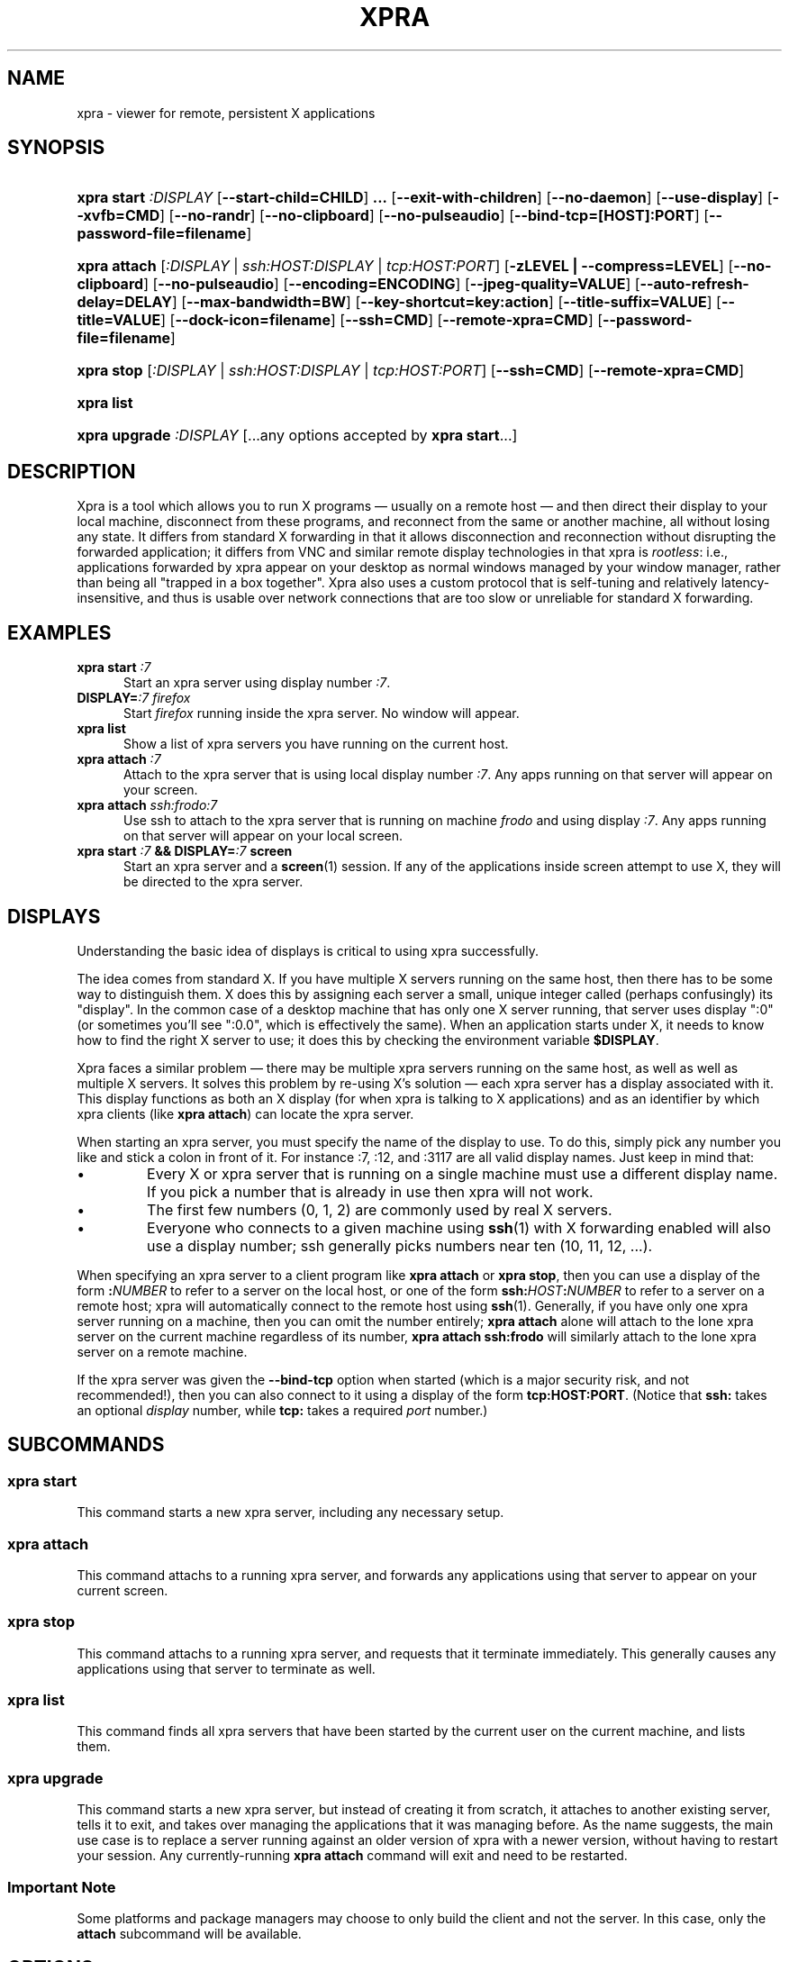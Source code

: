 .\" Man page for xpra
.\"
.\" Copyright (C) 2008-2009 Nathaniel Smith <njs@pobox.com>
.\" Copyright (C) 2010-2011 Antoine Martin <antoine@devloop.org.uk>
.\"
.\" You may distribute under the terms of the GNU General Public
.\" license, either version 2 or (at your option) any later version.
.\" See the file COPYING for details.
.\"
.TH XPRA 1
.SH NAME
xpra \- viewer for remote, persistent X applications
.\" --------------------------------------------------------------------
.SH SYNOPSIS
.PD 0
.HP \w'xpra\ 'u
\fBxpra\fP \fBstart\fP \fI:DISPLAY\fP
[\fB\-\-start\-child=CHILD\fP]\fB .\|.\|.\fP
[\fB\-\-exit\-with\-children\fP] [\fB\-\-no\-daemon\fP]
[\fB\-\-use\-display\fP]
[\fB\-\-xvfb=CMD\fP]
[\fB\-\-no\-randr\fP]
[\fB\-\-no\-clipboard\fP]
[\fB\-\-no\-pulseaudio\fP]
[\fB\-\-bind\-tcp=[HOST]:PORT\fP]
[\fB\-\-password\-file=filename\fP]
.HP
\fBxpra\fP \fBattach\fP
[\fI:DISPLAY\fP | \fIssh:HOST:DISPLAY\fP | \fItcp:HOST:PORT\fP]
[\fB\-zLEVEL | \-\-compress=LEVEL\fP]
[\fB\-\-no\-clipboard\fP]
[\fB\-\-no\-pulseaudio\fP]
[\fB\-\-encoding=ENCODING\fP]
[\fB\-\-jpeg\-quality=VALUE\fP]
[\fB\-\-auto\-refresh\-delay=DELAY\fP]
[\fB\-\-max\-bandwidth=BW\fP]
[\fB\-\-key\-shortcut=key:action\fP]
[\fB\-\-title\-suffix=VALUE\fP]
[\fB\-\-title=VALUE\fP]
[\fB\-\-dock\-icon=filename\fP]
[\fB\-\-ssh=CMD\fP] [\fB\-\-remote\-xpra=CMD\fP]
[\fB\-\-password\-file=filename\fP]
.HP
\fBxpra\fP \fBstop\fP [\fI:DISPLAY\fP | \fIssh:HOST:DISPLAY\fP |
\fItcp:HOST:PORT\fP] [\fB\-\-ssh=CMD\fP] [\fB\-\-remote\-xpra=CMD\fP]
.HP
\fBxpra\fP \fBlist\fP
.HP
\fBxpra\fP \fBupgrade\fP \fI:DISPLAY\fP [...any options accepted by
\fBxpra start\fP...]
.PD
.\" --------------------------------------------------------------------
.SH DESCRIPTION
Xpra is a tool which allows you to run X programs \(em usually on a
remote host \(em and then direct their display to your local machine,
disconnect from these programs, and reconnect from the same or another
machine, all without losing any state.  It differs from standard X
forwarding in that it allows disconnection and reconnection without
disrupting the forwarded application; it differs from VNC and similar
remote display technologies in that xpra is \fIrootless\fP: i.e.,
applications forwarded by xpra appear on your desktop as normal
windows managed by your window manager, rather than being all "trapped
in a box together".  Xpra also uses a custom protocol that is
self-tuning and relatively latency-insensitive, and thus is usable
over network connections that are too slow or unreliable for standard
X forwarding.
.\" --------------------------------------------------------------------
.SH EXAMPLES
.TP \w'xpra\ 'u
\fBxpra start\fP \fI:7\fP
Start an xpra server using display number \fI:7\fP.
.TP
\fBDISPLAY=\fP\fI:7 firefox\fP
Start \fIfirefox\fP running inside the xpra server.  No window will
appear.
.TP
\fBxpra list\fP
Show a list of xpra servers you have running on the current host.
.TP
\fBxpra attach\fP \fI:7\fP
Attach to the xpra server that is using local display number \fI:7\fP.
Any apps running on that server will appear on your screen.
.TP
\fBxpra attach\fP \fIssh:frodo:7\fP
Use ssh to attach to the xpra server that is running on machine
\fIfrodo\fP and using display \fI:7\fP.  Any apps running on that
server will appear on your local screen.
.TP
\fBxpra start\fP \fI:7\fP \fB&& DISPLAY=\fP\fI:7\fP \fBscreen\fP
Start an xpra server and a \fBscreen\fP(1) session.  If any of the
applications inside screen attempt to use X, they will be directed to
the xpra server.
.\" --------------------------------------------------------------------
.SH DISPLAYS
Understanding the basic idea of displays is critical to using xpra
successfully.

The idea comes from standard X.  If you have multiple X servers
running on the same host, then there has to be some way to distinguish
them.  X does this by assigning each server a small, unique integer
called (perhaps confusingly) its "display".  In the common case of a
desktop machine that has only one X server running, that server uses
display ":0" (or sometimes you'll see ":0.0", which is effectively the
same).  When an application starts under X, it needs to know how to
find the right X server to use; it does this by checking the
environment variable \fB$DISPLAY\fP.

Xpra faces a similar problem \(em there may be multiple xpra servers
running on the same host, as well as well as multiple X servers.  It
solves this problem by re-using X's solution \(em each xpra server has
a display associated with it.  This display functions as both an X
display (for when xpra is talking to X applications) and as an
identifier by which xpra clients (like \fBxpra attach\fP) can locate
the xpra server.

When starting an xpra server, you must specify the name of the display
to use.  To do this, simply pick any number you like and stick a colon
in front of it. For instance :7, :12, and :3117 are all valid display
names.  Just keep in mind that:
.IP \(bu
Every X or xpra server that is running on a single machine must use a
different display name.  If you pick a number that is already in use
then xpra will not work.
.IP \(bu
The first few numbers (0, 1, 2) are commonly used by real X servers.
.IP \(bu
Everyone who connects to a given machine using \fBssh\fP(1) with X
forwarding enabled will also use a display number; ssh generally picks
numbers near ten (10, 11, 12, ...).
.PP
When specifying an xpra server to a client program like \fBxpra
attach\fP or \fBxpra stop\fP, then you can use a display of the form
\fB:\fP\fINUMBER\fP to refer to a server on the local host, or one of
the form \fBssh:\fP\fIHOST\fP\fB:\fP\fINUMBER\fP to refer to a server
on a remote host; xpra will automatically connect to the remote host
using \fBssh\fP(1).  Generally, if you have only one xpra server
running on a machine, then you can omit the number entirely; \fBxpra
attach\fP alone will attach to the lone xpra server on the current
machine regardless of its number, \fBxpra attach ssh:frodo\fP will
similarly attach to the lone xpra server on a remote machine.

If the xpra server was given the \fB\-\-bind\-tcp\fP option when
started (which is a major security risk, and not recommended!), then
you can also connect to it using a display of the form
\fBtcp:HOST:PORT\fP. (Notice that \fBssh:\fP takes an optional
\fIdisplay\fP number, while \fBtcp:\fP takes a required \fIport\fP
number.)
.\" --------------------------------------------------------------------
.SH SUBCOMMANDS
.SS xpra start
This command starts a new xpra server, including any necessary setup.
.SS xpra attach
This command attachs to a running xpra server, and forwards any
applications using that server to appear on your current screen.
.SS xpra stop
This command attachs to a running xpra server, and requests that it
terminate immediately.  This generally causes any applications using
that server to terminate as well.
.SS xpra list
This command finds all xpra servers that have been started by the
current user on the current machine, and lists them.
.SS xpra upgrade
This command starts a new xpra server, but instead of creating it from
scratch, it attaches to another existing server, tells it to exit, and
takes over managing the applications that it was managing before.  As
the name suggests, the main use case is to replace a server running
against an older version of xpra with a newer version, without having
to restart your session.  Any currently-running \fBxpra attach\fP
command will exit and need to be restarted.

.SS Important Note
Some platforms and package managers may choose to only build the client
and not the server. In this case, only the \fBattach\fP subcommand will
be available.

.\" --------------------------------------------------------------------
.SH OPTIONS
.SS General options
.TP
\fB\-\-version\fP
Displays xpra's version number.
.TP
\fB\-h, \-\-help\fP
Displays a summary of command line usage.
.TP
\fB\-d\fP \fIFILTER1,FILTER2,...\fP, \fB\-\-debug\fP=\fIFILTER1,FILTER2,...\fP
Enable debug logging.  The special value \fBall\fP enables all
debugging; alternatively, debugging logs for particular subsystems can be
enabled by specifying one or more filters (separated by commas).  In
general, check the source to determine filter names \(em but they will
look something like \fBxpra.protocol.raw\fP or \fBwimpiggy\fP
(wimpiggy is the name of one of xpra's underlying libraries).  A
filter like \fBxpra.protocol.raw\fP is more specific than one like
\fBxpra.protocol\fP. Additionally, logging can be disabled for a
specific subsystem by prefixing a minus sign to its name, like so:
\fB\-\-debug=all,-wimpiggy\fP.
.TP
\fB\-\-no\-clipboard\fP
Disables clipboard synchronization.
If used on the server, no clients will be able to use clipboard
synchronization at all. If used on the client, only this particular
connection will ignore clipboard data from the server.
.TP
\fB\-\-no\-pulseaudio\fP
Disables pulseaudio information echange.
If used on the server, no clients will be able to set the pulseaudio
cookies seen by the application running within xpra.
If used on the client, only this particular connection will avoid
sending pulseaudio cookies and information to the server.

Note: what the application does with this information is beyond the
scope of this document.

.SS Options for start, upgrade
.TP
\fB\-\-start\-child\fP=\fICMD\fP
After starting the server, runs the command \fICMD\fP using the
default shell.  The command is run with its $DISPLAY set to point to
the newly-started server.  This option may be given multiple times to
start multiple children.
.TP
\fB\-\-exit\-with\-children\fP
This option may only be used if \fB\-\-start\-child\fP is also
given.  If it is given, then the xpra server will monitor the status
of the children started by \fB\-\-start\-child\fP, and will
automatically terminate itself when the last of them has exited.
.TP
\fB\-\-no\-daemon\fP
By default, the xpra server puts itself into the background,
i.e. 'daemonizes', and redirects its output to a log file.  This
prevents that behavior (useful mostly for debugging).
.TP
\fB\-\-use\-display\fP
Use an existing display rather than starting one with xvfb.
You are responsible for starting the display yourself.
This can also be used to rescue an existing display whose
xpra server instance crashed.
.TP
\fB\-\-xvfb\fP=\fICMD\fP
When starting the server, xpra starts a virtual X server to run the
clients on. By default, this is 'Xvfb'. If your Xvfb is installed in a
funny location, or you want to use some other virtual X server, then
this switch allows you to specify how to run your preferred X server
executable. The default value used is:
\fIXvfb +extension Composite \-screen 0 3840x2560x24+32 \-auth $XAUTHORITY\fP
.TP
\fB\-\-no\-randr\fP
Disables X11 randr support. The X11 randr extensions allows the virtual
display to be resized to match the client's screen dimensions.
The default xvfb command (Xvfb) does not support randr, so using
this switch will have no effect unless a different xvfb is used
(like Xdummy).
.TP
\fB\-\-bind\-tcp\fP=\fI[HOST]:PORT\fP
The xpra server always listens for connections on a local Unix domain
socket, and supports local connections with the \fB:7\fP-style display
address, and remote connections with the \fBssh:frodo:7\fP-style
display address. If you want, it can also listen for connections on a
raw TCP socket. This behavior is enabled with \fB\-\-bind-\-tcp\fP. If
the host portion is omitted, then 127.0.0.1 (localhost) will be
used. If you wish to accept connections on all interfaces, pass
0.0.0.0 for the host portion.

Using this switch without using the password option is not recommended,
and is a major security risk (especially when passing 0.0.0.0)!
Anyone at all may connect to this port and access your session.
Use it only if you have special needs, and understand the consequences
of your actions.
.TP
\fB\-\-password\-file\fP=\fIFILENAME\fP
This allows sessions to be secured with a password stored in a text
file. You should use this if you use the \fB\-\-bind-\-tcp\fP option.
If this is used on the server, it will reject any client connections
that do not provide the same password value.

.SS Options for attach
.TP
\fB-z\fP\fILEVEL\fP, \fB\-\-compress\fP=\fILEVEL\fP
Select the level of compression xpra will use when transmitting data
over the network. Higher levels of compression transmit less data over
the network, but use more CPU power. Valid options are between 0
(meaning no compression) and 9, inclusive. Higher levels take
progressively more CPU while giving diminishing returns in terms of
actual compression achieved; the default is 3, which gives a
reasonable trade-off in general. Over local 100Mbs+ networks the CPU
can easily become the bottleneck on xpra's speed, and \fB\-z0\fP is
therefore recommended.
.TP
\fB\-\-encoding\fP=\fIENCODING\fP
This specifies the image encoding to use, there are 3 options:
\fBjpeg\fP, \fBpng\fP and \fBrgb24\fP.
The default is \fBrgb24\fP. \fBjpeg\fP can be useful for graphical
applications (see \fB\-\-jpeg\-quality\fP below). \fBpng\fP is
compressed but also lossless so it can be used instead of
\fBrgb24\fP (which is inefficent without the \fB\-\-compress\fP option).
When specifying this option on the server, it will act as default
for clients that do not specify which encoding they want to be using.
.TP
\fB\-\-jpeg\-quality\fP=\fIVALUE\fP
This option sets the JPEG compression quality of pixel data sent by
the server, jpeg must first be enabled with \fB\-\-encoding=jpeg\fP.
The valid values range from 0 (lowest quality, high compression -
generally unusable) to 100 (highest quality, low compression - not
particularly useful).
.TP
\fB\-\-auto\-refresh\-delay\fP=\fIDELAY\fP
This option sets a delay after which the windows are automatically
refreshed.
The delay is a floating-point number and is in seconds.
This option is disabled by default.
If using the \fBjpeg\fP encoding, for which this switch was designed,
the refresh will override the current jpeg quality encoding and it
will use an almost lossless quality setting of 95%.
.TP
\fB\-\-max\-bandwidth\fP=\fIBW\fP
Specify the link's maximal receive bandwidth. Xpra will adjust the
JPEG quality to match this bandwidth. Specify 0.0 (default) to disable.
.TP
\fB\-\-key\-shortcut\fP=\fIkey:action\fP
Can be specified multiple times to add multiple key shortcuts.
These keys will be caught by the client and trigger the action specified
and the key presses will not be passed to the server.
.br
The \fBkey\fP specification may include keyboard modifiers in the form
 \fB[modifier\+]*key\fP, for example: \fIShift+F10\fP or \fIShift+Control+B\fP
.br
The following \fBaction\fPs are currently defined:
.RS
.IP \fBquit\fP
disconnects the xpra client
.IP \fBvoid\fP
does not do anything, and can therefore be used to prevent
certain key combinations from ever being sent to the server.
.IP \fBrefresh_window\fP
forces the window to be refreshed.
.RE
.TP
.PP
If no shortcuts are defined on the command line,
the following default one will be used:
.br
\fIMeta+Shift+F4:quit\fP
.TP
\fB\-\-title\-suffix\fP=\fIVALUE\fP
Sets the portion of text which is appended to the windows' title.
This option is deprecated and \fB\-\-title\fP should be used instead.
.TP
\fB\-\-title\fP\=\fIVALUE\fP
Sets the text shown as window title.
The string supplied can make use of remote metadata placeholders
which will be populated at runtime with the values from the
remote server. ie:
 \f\@title\@\fP will be replaced by the remote window's title,
 \f\@client-machine\@\fP will be replaced by the remote server's
hostname.

The default value used is "@title@ on @client-machine@".
.TP
\fB\-\-dock\-icon\fP=\fIFILENAME\fP
This options applies on Mac OS X only and allows the icon shown in
the dock to be specified. By default it uses a simple 'xpra' icon
if it finds one.

.SS Options for attach, stop
.TP
\fB\-\-ssh\fP\=fICMD\fP
When you use an \fBssh:\fP address to connect to a remote display,
xpra runs \fBssh\fP(1) to make the underlying connection. By default,
it does this by running the command "ssh". If your ssh program is in
an unusual location, has an unusual name, or you want to pass special
options to change ssh's behavior, then you can use the \fB\-\-ssh\fP
switch to tell xpra how to run ssh. For example, if you want to use
arcfour encryption, then you should run

.\" I'm sure this is completely the wrong thing to do here, but it
.\" produces fine output in the terminal, at least:
.RS
.RS
\fBxpra attach \-\-ssh="ssh \-c arcfour" ssh:frodo:7\fP

.RE
(\fINote:\fP don't bother to enable ssh compression; this
is redundant with xpra's own compression, and will just waste your
CPU. See also xpra's \fB\-\-compress\fP switch.)
.RE
.TP
\fB\-\-remote\-xpra\fP=\fICMD\fP
When connecting to a remote server over ssh, xpra needs to be able to
find and run the xpra executable on the remote host.  If this
executable is in a non-standard location, or requires special
environment variables to be set before it can run, then accomplishing
this may be non-trivial.  If running \fBxpra attach ssh:something\fP
fails because it cannot find the remote xpra, then you can use this
option to specify how to run xpra on the remote host.

That said, this option should not be needed in normal usage, as xpra
tries quite hard to work around the above problems.  If you find
yourself needing it often, then that may indicate a bug that we would
appreciate hearing about.
.\" --------------------------------------------------------------------
.SH ENVIRONMENT
.TP
\fBDISPLAY\fP
\fBxpra start \-\-start\-child=...\fP sets this variable in the
environment of the child to point to the xpra display.

\fBxpra attach\fP, on the other hand, uses this variable to determine
which display the remote applications should be shown on.
.\" --------------------------------------------------------------------
.SH FILES
Xpra uses the directory \fI~/.xpra\fP to store a number of files.
.TP
\fI~/.xpra/:7\fP
The unix domain socket that clients use to contact the xpra server.
.TP
\fI~/.xpra/:7.log\fP
When run in daemon mode (the default), the xpra server directs all
output to this file.  This includes all debugging output, if debugging
is enabled.
.TP
\fI~/.xpra/run-xpra\fP
A shell script that, when run, starts up xpra with the correct python
interpreter, PYTHONPATH, PATH, location of the main xpra script, etc.
Automatically generated by \fBxpra start\fP and used by \fBxpra
attach\fP (see also the discussion of \fB\-\-remote\-xpra\fP).
.\" --------------------------------------------------------------------
.SH BUGS
Xpra has no test suite.

Xpra does not fully handle all aspects of the X protocol; for
instance, as of March 2009 it does not yet forward custom cursors,
beeps, fancy input features like pressure-sensitivity on tablets, some
window manager hints, and probably other more obscure parts of the X
protocol.  It does, however, degrade gracefully, and patches for each
feature would be gratefully accepted.

The xpra server allocates an over-large framebuffer when using Xvfb;
this wastes memory, and can cause applications to misbehave (e.g.,
by letting menus go off-screen).  Conversely, if the framebuffer is ever
insufficiently large, clients will misbehave in other ways (e.g.,
input events will be misdirected). This is not a problem when using
Xdummy.

The need to choose display numbers by hand is annoying.
.\" --------------------------------------------------------------------
.SH REPORTING BUGS
Send any questions or bugs reports to <antoine@nagafix.co.uk>.
.\" --------------------------------------------------------------------
.SH SEE ALSO
\fBscreen\fP(1)
\fBwinswitch_applet\fP(1)
